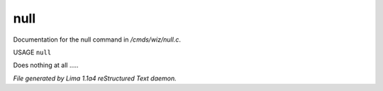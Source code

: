 null
*****

Documentation for the null command in */cmds/wiz/null.c*.

USAGE ``null``

Does nothing at all .....

.. TAGS: RST



*File generated by Lima 1.1a4 reStructured Text daemon.*
